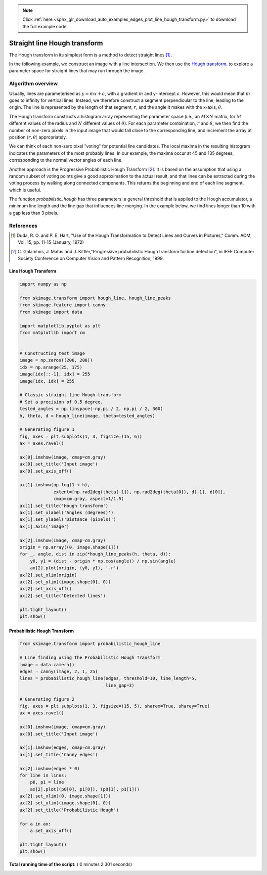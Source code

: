 .. note::
    :class: sphx-glr-download-link-note

    Click :ref:`here <sphx_glr_download_auto_examples_edges_plot_line_hough_transform.py>` to download the full example code
.. rst-class:: sphx-glr-example-title

.. _sphx_glr_auto_examples_edges_plot_line_hough_transform.py:


=============================
Straight line Hough transform
=============================

The Hough transform in its simplest form is a method to detect straight lines
[1]_.

In the following example, we construct an image with a line intersection. We
then use the `Hough transform  <https://en.wikipedia.org/wiki/Hough_transform>`__.
to explore a parameter space for straight lines that may run through the image.

Algorithm overview
------------------

Usually, lines are parameterised as :math:`y = mx + c`, with a gradient
:math:`m` and y-intercept `c`. However, this would mean that :math:`m` goes to
infinity for vertical lines. Instead, we therefore construct a segment
perpendicular to the line, leading to the origin. The line is represented by
the length of that segment, :math:`r`, and the angle it makes with the x-axis,
:math:`\theta`.

The Hough transform constructs a histogram array representing the parameter
space (i.e., an :math:`M \times N` matrix, for :math:`M` different values of
the radius and :math:`N` different values of :math:`\theta`).  For each
parameter combination, :math:`r` and :math:`\theta`, we then find the number
of non-zero pixels in the input image that would fall close to the
corresponding line, and increment the array at position :math:`(r, \theta)`
appropriately.

We can think of each non-zero pixel "voting" for potential line candidates. The
local maxima in the resulting histogram indicates the parameters of the most
probably lines. In our example, the maxima occur at 45 and 135 degrees,
corresponding to the normal vector angles of each line.

Another approach is the Progressive Probabilistic Hough Transform [2]_. It is
based on the assumption that using a random subset of voting points give a good
approximation to the actual result, and that lines can be extracted during the
voting process by walking along connected components. This returns the
beginning and end of each line segment, which is useful.

The function `probabilistic_hough` has three parameters: a general threshold
that is applied to the Hough accumulator, a minimum line length and the line
gap that influences line merging. In the example below, we find lines longer
than 10 with a gap less than 3 pixels.

References
----------

.. [1] Duda, R. O. and P. E. Hart, "Use of the Hough Transformation to
       Detect Lines and Curves in Pictures," Comm. ACM, Vol. 15,
       pp. 11-15 (January, 1972)

.. [2] C. Galamhos, J. Matas and J. Kittler,"Progressive probabilistic
       Hough transform for line detection", in IEEE Computer Society
       Conference on Computer Vision and Pattern Recognition, 1999.



Line Hough Transform
====================



.. code-block:: python


    import numpy as np

    from skimage.transform import hough_line, hough_line_peaks
    from skimage.feature import canny
    from skimage import data

    import matplotlib.pyplot as plt
    from matplotlib import cm


    # Constructing test image
    image = np.zeros((200, 200))
    idx = np.arange(25, 175)
    image[idx[::-1], idx] = 255
    image[idx, idx] = 255

    # Classic straight-line Hough transform
    # Set a precision of 0.5 degree.
    tested_angles = np.linspace(-np.pi / 2, np.pi / 2, 360)
    h, theta, d = hough_line(image, theta=tested_angles)

    # Generating figure 1
    fig, axes = plt.subplots(1, 3, figsize=(15, 6))
    ax = axes.ravel()

    ax[0].imshow(image, cmap=cm.gray)
    ax[0].set_title('Input image')
    ax[0].set_axis_off()

    ax[1].imshow(np.log(1 + h),
                 extent=[np.rad2deg(theta[-1]), np.rad2deg(theta[0]), d[-1], d[0]],
                 cmap=cm.gray, aspect=1/1.5)
    ax[1].set_title('Hough transform')
    ax[1].set_xlabel('Angles (degrees)')
    ax[1].set_ylabel('Distance (pixels)')
    ax[1].axis('image')

    ax[2].imshow(image, cmap=cm.gray)
    origin = np.array((0, image.shape[1]))
    for _, angle, dist in zip(*hough_line_peaks(h, theta, d)):
        y0, y1 = (dist - origin * np.cos(angle)) / np.sin(angle)
        ax[2].plot(origin, (y0, y1), '-r')
    ax[2].set_xlim(origin)
    ax[2].set_ylim((image.shape[0], 0))
    ax[2].set_axis_off()
    ax[2].set_title('Detected lines')

    plt.tight_layout()
    plt.show()





.. image:: /auto_examples/edges/images/sphx_glr_plot_line_hough_transform_001.png
    :class: sphx-glr-single-img




Probabilistic Hough Transform
=============================



.. code-block:: python


    from skimage.transform import probabilistic_hough_line

    # Line finding using the Probabilistic Hough Transform
    image = data.camera()
    edges = canny(image, 2, 1, 25)
    lines = probabilistic_hough_line(edges, threshold=10, line_length=5,
                                     line_gap=3)

    # Generating figure 2
    fig, axes = plt.subplots(1, 3, figsize=(15, 5), sharex=True, sharey=True)
    ax = axes.ravel()

    ax[0].imshow(image, cmap=cm.gray)
    ax[0].set_title('Input image')

    ax[1].imshow(edges, cmap=cm.gray)
    ax[1].set_title('Canny edges')

    ax[2].imshow(edges * 0)
    for line in lines:
        p0, p1 = line
        ax[2].plot((p0[0], p1[0]), (p0[1], p1[1]))
    ax[2].set_xlim((0, image.shape[1]))
    ax[2].set_ylim((image.shape[0], 0))
    ax[2].set_title('Probabilistic Hough')

    for a in ax:
        a.set_axis_off()

    plt.tight_layout()
    plt.show()



.. image:: /auto_examples/edges/images/sphx_glr_plot_line_hough_transform_002.png
    :class: sphx-glr-single-img




**Total running time of the script:** ( 0 minutes  2.301 seconds)


.. _sphx_glr_download_auto_examples_edges_plot_line_hough_transform.py:


.. only :: html

 .. container:: sphx-glr-footer
    :class: sphx-glr-footer-example



  .. container:: sphx-glr-download

     :download:`Download Python source code: plot_line_hough_transform.py <plot_line_hough_transform.py>`



  .. container:: sphx-glr-download

     :download:`Download Jupyter notebook: plot_line_hough_transform.ipynb <plot_line_hough_transform.ipynb>`


.. only:: html

 .. rst-class:: sphx-glr-signature

    `Gallery generated by Sphinx-Gallery <https://sphinx-gallery.readthedocs.io>`_
